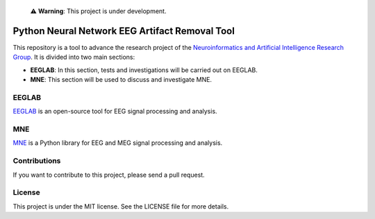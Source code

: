 ..
    
    ⚠️ **Warning**: This project is under development.

Python Neural Network EEG Artifact Removal Tool
===============================================


.. image:: https://academia.utp.edu.co/sneia/files/2022/08/cropped-cropped-logo_icono_fondonegro.png
    :width: 100%

This repository is a tool to advance the research project of the `Neuroinformatics and Artificial Intelligence Research Group <https://academia.utp.edu.co/sneia>`_. It is divided into two main sections:

- **EEGLAB**: In this section, tests and investigations will be carried out on EEGLAB.

- **MNE**: This section will be used to discuss and investigate MNE.

EEGLAB
------

`EEGLAB <https://sccn.ucsd.edu/eeglab/index.php>`_ is an open-source tool for EEG signal processing and analysis.

MNE
---

`MNE <https://mne.tools/stable/index.html>`_ is a Python library for EEG and MEG signal processing and analysis.

Contributions
-------------

If you want to contribute to this project, please send a pull request.

License
-------

This project is under the MIT license. See the LICENSE file for more details.
